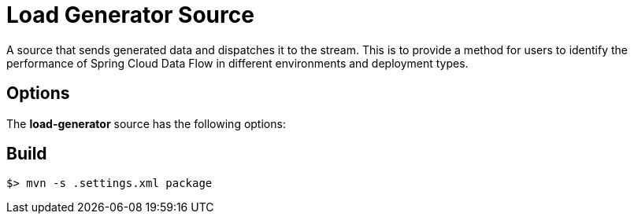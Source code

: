 //tag::ref-doc[]
= Load Generator Source

A source that sends generated data and dispatches it to the stream. This is to provide a method for users to identify the performance of Spring Cloud Data Flow in different environments and deployment types.

== Options

The **$$load-generator$$** $$source$$ has the following options:

//tag::configuration-properties[]
//end::configuration-properties[]

//end::ref-doc[]
== Build

```
$> mvn -s .settings.xml package
```
